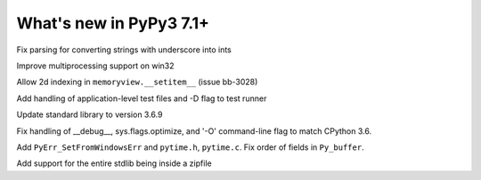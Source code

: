 ========================
What's new in PyPy3 7.1+
========================

.. this is the revision after release-pypy3.6-v7.1.1
.. startrev: db5a1e7fbbd0

.. branch: fix-literal-prev_digit-underscore

Fix parsing for converting strings with underscore into ints

.. branch: winmultiprocessing

Improve multiprocessing support on win32

.. branch: setitem2d

Allow 2d indexing in ``memoryview.__setitem__`` (issue bb-3028)

.. branch: py3.6-socket-fix
.. branch: fix-importerror
.. branch: dj_s390
.. branch: bpo-35409
.. branch: remove_array_with_char_test
.. branch: fix_test_unicode_outofrange
.. branch: Ram-Rachum/faulthandleris_enabled-should-return-fal-1563636614875
.. branch: Anthony-Sottile/fix-leak-of-file-descriptor-with-_iofile-1559687440863

.. branch: py3tests

Add handling of application-level test files and -D flag to test runner

.. branch: vendor/stdlib-3.6
.. branch: stdlib-3.6.9

Update standard library to version 3.6.9

.. branch: __debug__-optimize

Fix handling of __debug__, sys.flags.optimize, and '-O' command-line flag to 
match CPython 3.6.

.. branch: more-cpyext

Add ``PyErr_SetFromWindowsErr`` and ``pytime.h``, ``pytime.c``. Fix order of
fields in ``Py_buffer``.

.. branch: Ryan-Hileman/add-support-for-zipfile-stdlib-1562420744699

Add support for the entire stdlib being inside a zipfile

